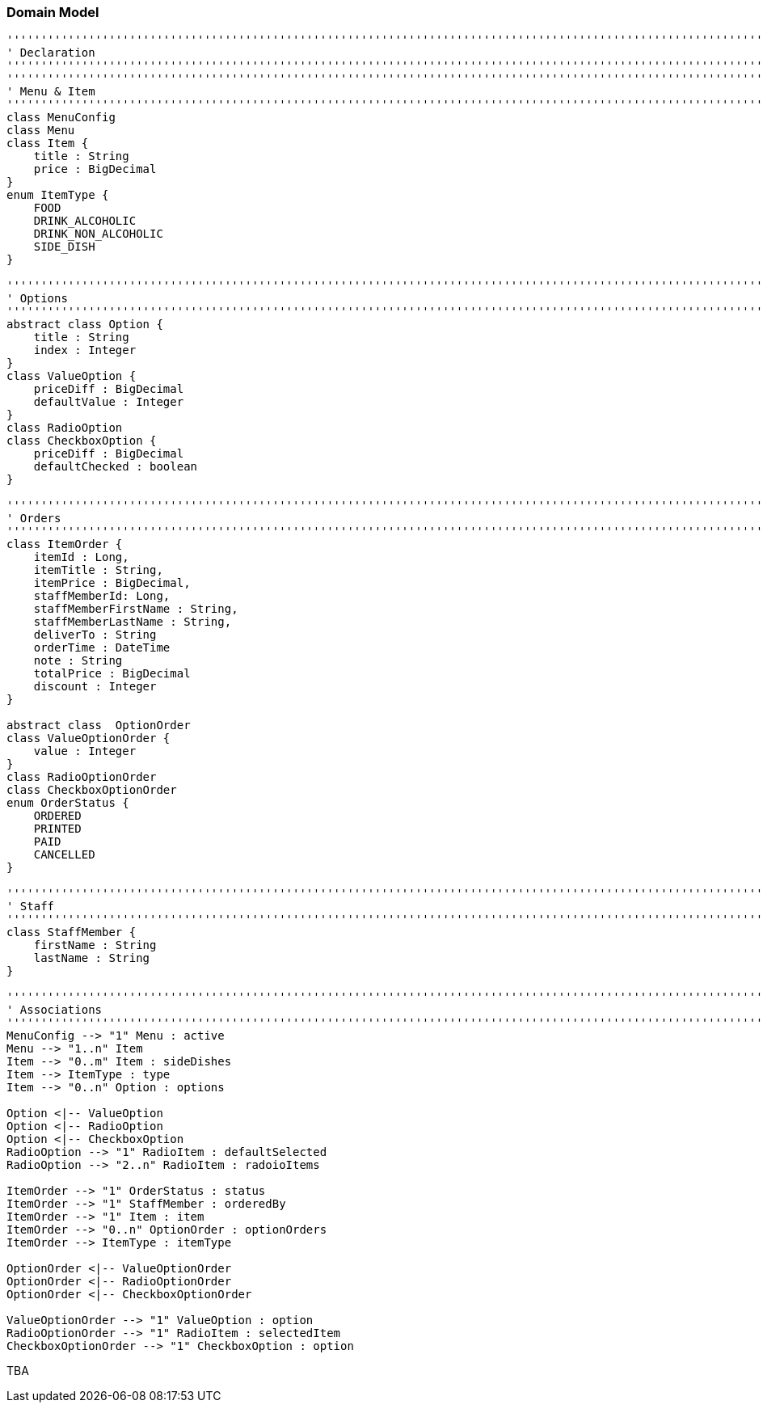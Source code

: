 === Domain Model

[plantuml, domain-model, png]
....
'''''''''''''''''''''''''''''''''''''''''''''''''''''''''''''''''''''''''''''''''''''''''''''''''''''''''''''''''''''''
' Declaration
'''''''''''''''''''''''''''''''''''''''''''''''''''''''''''''''''''''''''''''''''''''''''''''''''''''''''''''''''''''''
'''''''''''''''''''''''''''''''''''''''''''''''''''''''''''''''''''''''''''''''''''''''''''''''''''''''''''''''''''''''
' Menu & Item
'''''''''''''''''''''''''''''''''''''''''''''''''''''''''''''''''''''''''''''''''''''''''''''''''''''''''''''''''''''''
class MenuConfig
class Menu
class Item {
    title : String
    price : BigDecimal
}
enum ItemType {
    FOOD
    DRINK_ALCOHOLIC
    DRINK_NON_ALCOHOLIC
    SIDE_DISH
}

'''''''''''''''''''''''''''''''''''''''''''''''''''''''''''''''''''''''''''''''''''''''''''''''''''''''''''''''''''''''
' Options
'''''''''''''''''''''''''''''''''''''''''''''''''''''''''''''''''''''''''''''''''''''''''''''''''''''''''''''''''''''''
abstract class Option {
    title : String
    index : Integer
}
class ValueOption {
    priceDiff : BigDecimal
    defaultValue : Integer
}
class RadioOption
class CheckboxOption {
    priceDiff : BigDecimal
    defaultChecked : boolean
}

'''''''''''''''''''''''''''''''''''''''''''''''''''''''''''''''''''''''''''''''''''''''''''''''''''''''''''''''''''''''
' Orders
'''''''''''''''''''''''''''''''''''''''''''''''''''''''''''''''''''''''''''''''''''''''''''''''''''''''''''''''''''''''
class ItemOrder {
    itemId : Long,
    itemTitle : String,
    itemPrice : BigDecimal,
    staffMemberId: Long,
    staffMemberFirstName : String,
    staffMemberLastName : String,
    deliverTo : String
    orderTime : DateTime
    note : String
    totalPrice : BigDecimal
    discount : Integer
}

abstract class  OptionOrder
class ValueOptionOrder {
    value : Integer
}
class RadioOptionOrder
class CheckboxOptionOrder
enum OrderStatus {
    ORDERED
    PRINTED
    PAID
    CANCELLED
}

'''''''''''''''''''''''''''''''''''''''''''''''''''''''''''''''''''''''''''''''''''''''''''''''''''''''''''''''''''''''
' Staff
'''''''''''''''''''''''''''''''''''''''''''''''''''''''''''''''''''''''''''''''''''''''''''''''''''''''''''''''''''''''
class StaffMember {
    firstName : String
    lastName : String
}

'''''''''''''''''''''''''''''''''''''''''''''''''''''''''''''''''''''''''''''''''''''''''''''''''''''''''''''''''''''''
' Associations
'''''''''''''''''''''''''''''''''''''''''''''''''''''''''''''''''''''''''''''''''''''''''''''''''''''''''''''''''''''''
MenuConfig --> "1" Menu : active
Menu --> "1..n" Item
Item --> "0..m" Item : sideDishes
Item --> ItemType : type
Item --> "0..n" Option : options

Option <|-- ValueOption
Option <|-- RadioOption
Option <|-- CheckboxOption
RadioOption --> "1" RadioItem : defaultSelected
RadioOption --> "2..n" RadioItem : radoioItems

ItemOrder --> "1" OrderStatus : status
ItemOrder --> "1" StaffMember : orderedBy
ItemOrder --> "1" Item : item
ItemOrder --> "0..n" OptionOrder : optionOrders
ItemOrder --> ItemType : itemType

OptionOrder <|-- ValueOptionOrder
OptionOrder <|-- RadioOptionOrder
OptionOrder <|-- CheckboxOptionOrder

ValueOptionOrder --> "1" ValueOption : option
RadioOptionOrder --> "1" RadioItem : selectedItem
CheckboxOptionOrder --> "1" CheckboxOption : option
....

TBA